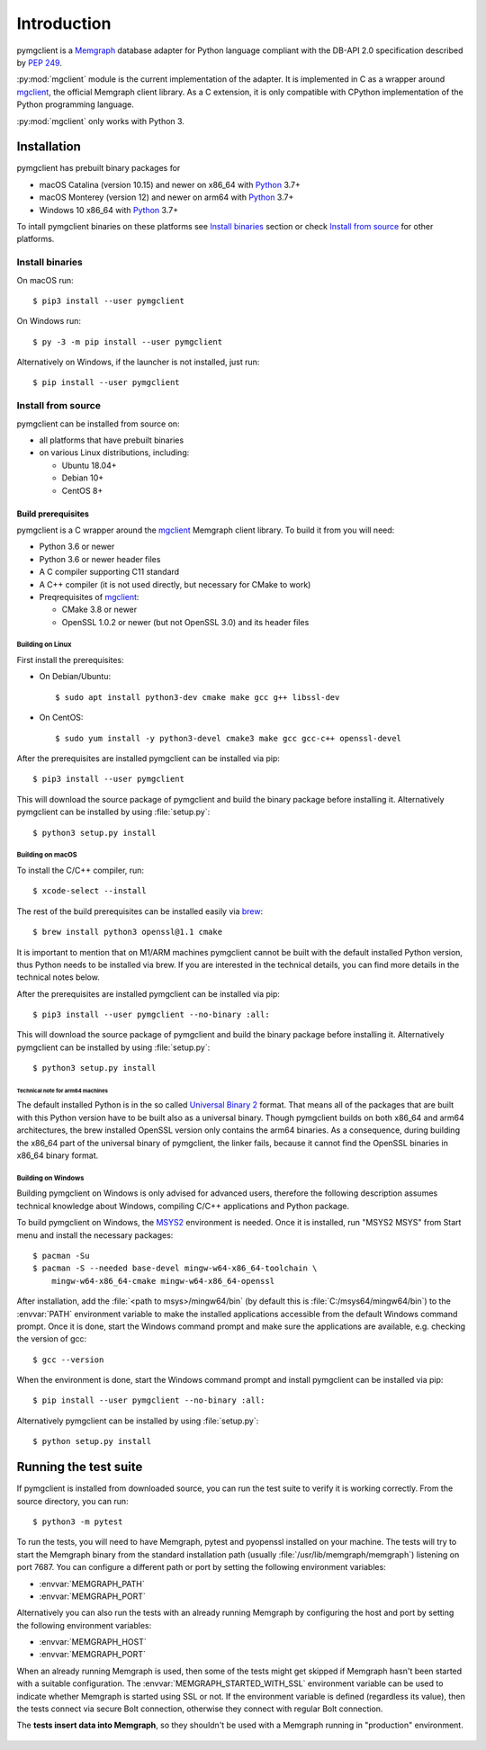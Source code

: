 ============
Introduction
============

pymgclient is a `Memgraph <https://memgraph.com/>`_ database adapter for
Python language compliant with the DB-API 2.0 specification described by
:pep:`249`.

:py:mod:`mgclient` module is the current implementation of the adapter. It is
implemented in C as a wrapper around `mgclient`_, the official Memgraph client
library. As a C extension, it is only compatible with CPython implementation of
the Python programming language.

:py:mod:`mgclient` only works with Python 3.


#############
Installation
#############

pymgclient has prebuilt binary packages for

* macOS Catalina (version 10.15) and newer on x86_64 with `Python
  <https://www.python.org/downloads/>`_ 3.7+

* macOS Monterey (version 12) and newer on arm64 with `Python
  <https://www.python.org/downloads/>`_ 3.7+

* Windows 10 x86_64 with `Python <https://www.python.org/downloads/>`_ 3.7+

To intall pymgclient binaries on these platforms see `Install binaries`_
section or check `Install from source`_ for other platforms.

Install binaries
################

On macOS run::

  $ pip3 install --user pymgclient

On Windows run::

  $ py -3 -m pip install --user pymgclient

Alternatively on Windows, if the launcher is not installed, just run::

  $ pip install --user pymgclient

Install from source
###################

pymgclient can be installed from source on:

* all platforms that have prebuilt binaries
* on various Linux distributions, including:

  * Ubuntu 18.04+
  * Debian 10+
  * CentOS 8+

*******************
Build prerequisites
*******************

pymgclient is a C wrapper around the `mgclient`_ Memgraph client library. To
build it from you will need:

* Python 3.6 or newer
* Python 3.6 or newer header files
* A C compiler supporting C11 standard
* A C++ compiler (it is not used directly, but necessary for CMake to work)
* Preqrequisites of `mgclient`_:

  * CMake 3.8 or newer
  * OpenSSL 1.0.2 or newer (but not OpenSSL 3.0) and its header files

Building on Linux
*****************

First install the prerequisites:

* On Debian/Ubuntu::

  $ sudo apt install python3-dev cmake make gcc g++ libssl-dev
* On CentOS::

  $ sudo yum install -y python3-devel cmake3 make gcc gcc-c++ openssl-devel

After the prerequisites are installed pymgclient can be installed via pip::

  $ pip3 install --user pymgclient

This will download the source package of pymgclient and build the binary
package before installing it. Alternatively pymgclient can be installed by
using :file:`setup.py`::

  $ python3 setup.py install

Building on macOS
*****************

To install the C/C++ compiler, run::

  $ xcode-select --install

The rest of the build prerequisites can be installed easily via `brew`_::

  $ brew install python3 openssl@1.1 cmake

It is important to mention that on M1/ARM machines pymgclient cannot be built
with the default installed Python version, thus Python needs to be installed via
brew. If you are interested in the technical details, you can find more details
in the technical notes below.

After the prerequisites are installed pymgclient can be installed via pip::

  $ pip3 install --user pymgclient --no-binary :all:

This will download the source package of pymgclient and build the binary
package before installing it. Alternatively pymgclient can be installed by
using :file:`setup.py`::

  $ python3 setup.py install

Technical note for arm64 machines
^^^^^^^^^^^^^^^^^^^^^^^^^^^^^^^^^

The default installed Python is in the so called `Universal Binary 2
<https://en.wikipedia.org/wiki/Universal_binary#Universal_2>`_ format. That
means all of the packages that are built with this Python version have to be
built also as a universal binary. Though pymgclient builds on both x86_64 and
arm64 architectures, the brew installed OpenSSL version only contains the arm64
binaries. As a consequence, during building the x86_64 part of the universal
binary of pymgclient, the linker fails, because it cannot find the OpenSSL
binaries in x86_64 binary format.

Building on Windows
*******************

Building pymgclient on Windows is only advised for advanced users, therefore
the following description assumes technical knowledge about Windows,
compiling C/C++ applications and Python package.

To build pymgclient on Windows, the `MSYS2 <https://www.msys2.org/>`_
environment is needed. Once it is installed, run "MSYS2 MSYS" from Start menu
and install the necessary packages::

  $ pacman -Su
  $ pacman -S --needed base-devel mingw-w64-x86_64-toolchain \
      mingw-w64-x86_64-cmake mingw-w64-x86_64-openssl

After installation, add the :file:`<path to msys>/mingw64/bin` (by default this
is :file:`C:/msys64/mingw64/bin`) to the :envvar:`PATH` environment variable to
make the installed applications accessible from the default Windows command
prompt. Once it is done, start the Windows command prompt and make sure the
applications are available, e.g. checking the version of gcc::

  $ gcc --version

When the environment is done, start the Windows command prompt and install
pymgclient can be installed via pip::

  $ pip install --user pymgclient --no-binary :all:

Alternatively pymgclient can be installed by using :file:`setup.py`::

  $ python setup.py install

######################
Running the test suite
######################

If pymgclient is installed from downloaded source, you can run the test suite
to verify it is working correctly. From the source directory, you can run::

  $ python3 -m pytest

To run the tests, you will need to have Memgraph, pytest and pyopenssl
installed on your machine. The tests will try to start the Memgraph binary from
the standard installation path (usually :file:`/usr/lib/memgraph/memgraph`)
listening on port 7687. You can configure a different path or port by setting
the following environment variables:

* :envvar:`MEMGRAPH_PATH`
* :envvar:`MEMGRAPH_PORT`

Alternatively you can also run the tests with an already running Memgraph
by configuring the host and port by setting the following environment
variables:

* :envvar:`MEMGRAPH_HOST`
* :envvar:`MEMGRAPH_PORT`

When an already running Memgraph is used, then some of the tests might get
skipped if Memgraph hasn't been started with a suitable configuration. The
:envvar:`MEMGRAPH_STARTED_WITH_SSL` environment variable can be used to
indicate whether Memgraph is started using SSL or not. If the environment
variable is defined (regardless its value), then the tests connect via secure
Bolt connection, otherwise they connect with regular Bolt connection.

The **tests insert data into Memgraph**, so they shouldn't be used with
a Memgraph running in "production" environment.

 .. _mgclient: https://github.com/memgraph/mgclient
 .. _brew: https://brew.sh
